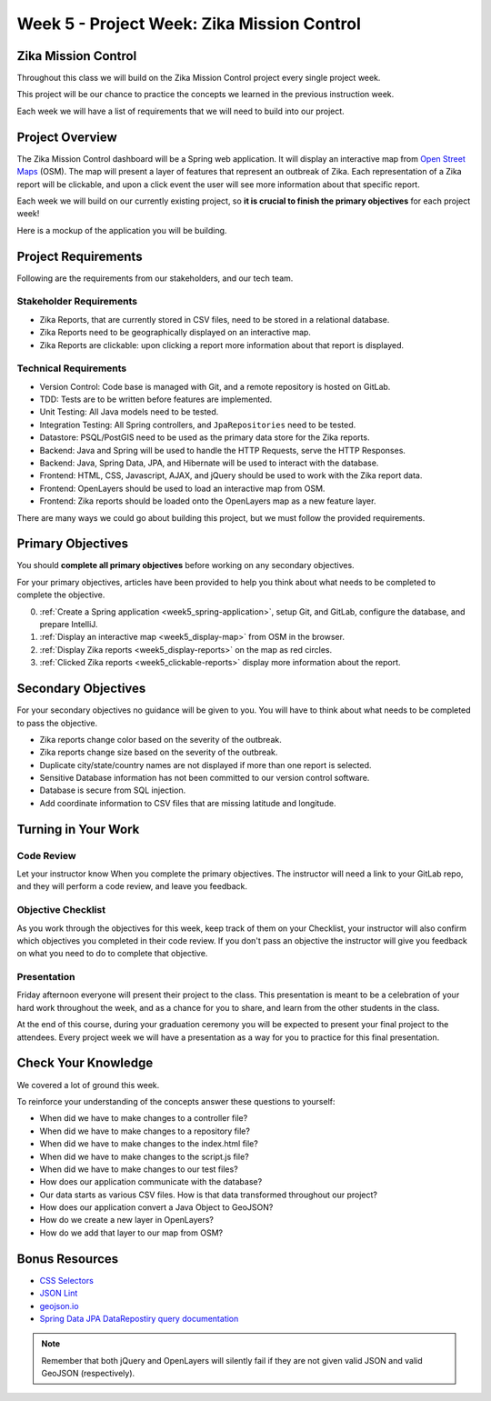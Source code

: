 .. _week5_project:

============================================
Week 5 - Project Week: Zika Mission Control
============================================

Zika Mission Control
====================

Throughout this class we will build on the Zika Mission Control project every single project week.

This project will be our chance to practice the concepts we learned in the previous instruction week.

Each week we will have a list of requirements that we will need to build into our project.

Project Overview
================

The Zika Mission Control dashboard will be a Spring web application. It will display an interactive map from `Open Street Maps <https://www.openstreetmap.org/#map=5/38.007/-95.844>`_ (OSM). The map will present a layer of features that represent an outbreak of Zika. Each representation of a Zika report will be clickable, and upon a click event the user will see more information about that specific report.

Each week we will build on our currently existing project, so **it is crucial to finish the primary objectives** for each project week!

Here is a mockup of the application you will be building.

.. image:: /_static/images/cdc_zika_dashboard.png


Project Requirements
====================

Following are the requirements from our stakeholders, and our tech team.

Stakeholder Requirements
------------------------

- Zika Reports, that are currently stored in CSV files, need to be stored in a relational database.
- Zika Reports need to be geographically displayed on an interactive map.
- Zika Reports are clickable: upon clicking a report more information about that report is displayed.

Technical Requirements
----------------------

- Version Control: Code base is managed with Git, and a remote repository is hosted on GitLab.
- TDD: Tests are to be written before features are implemented.
- Unit Testing: All Java models need to be tested.
- Integration Testing: All Spring controllers, and ``JpaRepositories`` need to be tested.
- Datastore: PSQL/PostGIS need to be used as the primary data store for the Zika reports.
- Backend: Java and Spring will be used to handle the HTTP Requests, serve the HTTP Responses.
- Backend: Java, Spring Data, JPA, and Hibernate will be used to interact with the database.
- Frontend: HTML, CSS, Javascript, AJAX, and jQuery should be used to work with the Zika report data.
- Frontend: OpenLayers should be used to load an interactive map from OSM.
- Frontend: Zika reports should be loaded onto the OpenLayers map as a new feature layer.

There are many ways we could go about building this project, but we must follow the provided requirements.

Primary Objectives
==================

You should **complete all primary objectives** before working on any secondary objectives.

For your primary objectives, articles have been provided to help you think about what needs to be completed to complete the objective.

0. :ref:`Create a Spring application <week5_spring-application>`, setup Git, and GitLab, configure the database, and prepare IntelliJ.
1. :ref:`Display an interactive map <week5_display-map>` from OSM in the browser.
2. :ref:`Display Zika reports <week5_display-reports>` on the map as red circles.
3. :ref:`Clicked Zika reports <week5_clickable-reports>` display more information about the report.

Secondary Objectives
====================

For your secondary objectives no guidance will be given to you. You will have to think about what needs to be completed to pass the objective.

- Zika reports change color based on the severity of the outbreak.
- Zika reports change size based on the severity of the outbreak.
- Duplicate city/state/country names are not displayed if more than one report is selected.
- Sensitive Database information has not been committed to our version control software.
- Database is secure from SQL injection.
- Add coordinate information to CSV files that are missing latitude and longitude.

Turning in Your Work
====================

Code Review
-----------

Let your instructor know When you complete the primary objectives. The instructor will need a link to your GitLab repo, and they will perform a code review, and leave you feedback.

Objective Checklist
-------------------

As you work through the objectives for this week, keep track of them on your Checklist, your instructor will also confirm which objectives you completed in their code review. If you don't pass an objective the instructor will give you feedback on what you need to do to complete that objective.

Presentation
------------

Friday afternoon everyone will present their project to the class. This presentation is meant to be a celebration of your hard work throughout the week, and as a chance for you to share, and learn from the other students in the class.

At the end of this course, during your graduation ceremony you will be expected to present your final project to the attendees. Every project week we will have a presentation as a way for you to practice for this final presentation.

Check Your Knowledge
====================

We covered a lot of ground this week. 

To reinforce your understanding of the concepts answer these questions to yourself:

- When did we have to make changes to a controller file?
- When did we have to make changes to a repository file?
- When did we have to make changes to the index.html file?
- When did we have to make changes to the script.js file?
- When did we have to make changes to our test files?
- How does our application communicate with the database?
- Our data starts as various CSV files. How is that data transformed throughout our project?
- How does our application convert a Java Object to GeoJSON?
- How do we create a new layer in OpenLayers?
- How do we add that layer to our map from OSM?

Bonus Resources
===============

* `CSS Selectors <https://www.w3schools.com/cssref/css_selectors.asp>`_
* `JSON Lint <https://jsonlint.com/>`_
* `geojson.io <http://geojson.io/#map=2/20.0/0.0>`_
* `Spring Data JPA DataRepostiry query documentation <https://docs.spring.io/spring-data/jpa/docs/1.5.0.RELEASE/reference/html/jpa.repositories.html>`_

.. note::

   Remember that both jQuery and OpenLayers will silently fail if they are not given valid JSON and valid GeoJSON (respectively).
